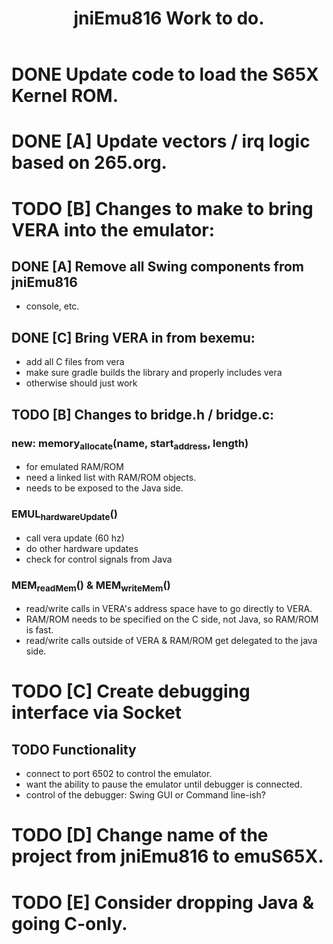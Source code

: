 #+TITLE: jniEmu816 Work to do.

* DONE Update code to load the S65X Kernel ROM.
* DONE [A] Update vectors / irq logic based on 265.org.
* TODO [B] Changes to make to bring VERA into the emulator:
** DONE [A] Remove all Swing components from jniEmu816
    - console, etc.
** DONE [C] Bring VERA in from bexemu:
    - add all C files from vera
    - make sure gradle builds the library and properly includes vera
    - otherwise should just work
** TODO [B] Changes to bridge.h / bridge.c:
*** new: memory_allocate(name, start_address, length)
    - for emulated RAM/ROM
    - need a linked list with RAM/ROM objects.
    - needs to be exposed to the Java side.
*** EMUL_hardwareUpdate()
    - call vera update (60 hz)
    - do other hardware updates
    - check for control signals from Java
*** MEM_readMem() & MEM_writeMem()
    - read/write calls in VERA's address space have to go directly to VERA.
    - RAM/ROM needs to be specified on the C side, not Java, so RAM/ROM is fast.
    - read/write calls outside of VERA & RAM/ROM get delegated to the java side.
* TODO [C] Create debugging interface via Socket
** TODO Functionality
  - connect to port 6502 to control the emulator.
  - want the ability to pause the emulator until debugger is connected.
  - control of the debugger: Swing GUI or Command line-ish?
* TODO [D] Change name of the project from jniEmu816 to emuS65X.
* TODO [E] Consider dropping Java & going C-only.